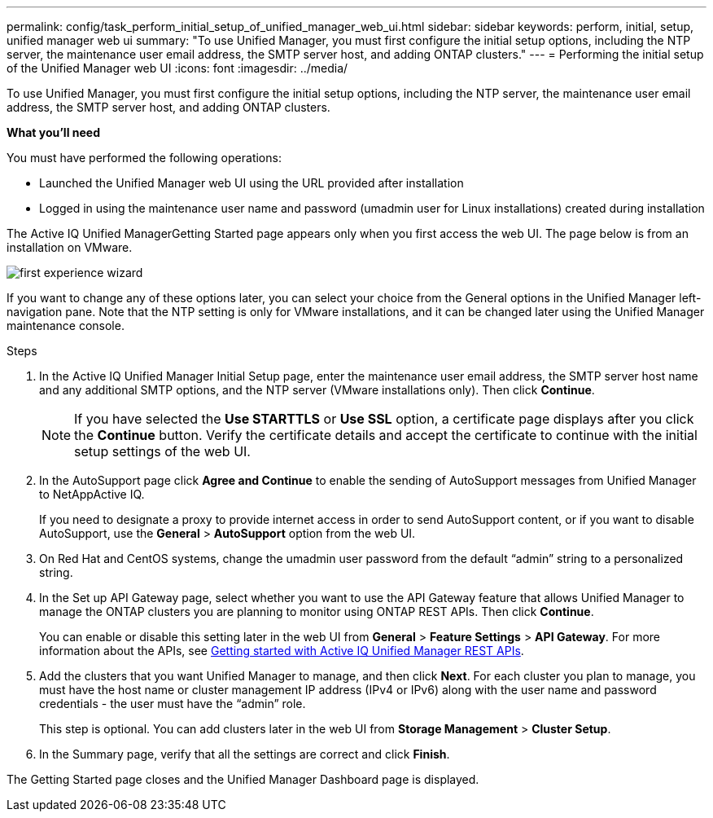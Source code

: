 ---
permalink: config/task_perform_initial_setup_of_unified_manager_web_ui.html
sidebar: sidebar
keywords: perform, initial, setup, unified manager web ui
summary: "To use Unified Manager, you must first configure the initial setup options, including the NTP server, the maintenance user email address, the SMTP server host, and adding ONTAP clusters."
---
= Performing the initial setup of the Unified Manager web UI
:icons: font
:imagesdir: ../media/

[.lead]
To use Unified Manager, you must first configure the initial setup options, including the NTP server, the maintenance user email address, the SMTP server host, and adding ONTAP clusters.

*What you'll need*

You must have performed the following operations:

* Launched the Unified Manager web UI using the URL provided after installation
* Logged in using the maintenance user name and password (umadmin user for Linux installations) created during installation

The Active IQ Unified ManagerGetting Started page appears only when you first access the web UI. The page below is from an installation on VMware.

image::../media/first_experience_wizard.JPG[]

If you want to change any of these options later, you can select your choice from the General options in the Unified Manager left-navigation pane. Note that the NTP setting is only for VMware installations, and it can be changed later using the Unified Manager maintenance console.

.Steps

. In the Active IQ Unified Manager Initial Setup page, enter the maintenance user email address, the SMTP server host name and any additional SMTP options, and the NTP server (VMware installations only). Then click *Continue*.
+
[NOTE] 
====
If you have selected the *Use STARTTLS* or *Use SSL* option, a certificate page displays after you click the *Continue* button. Verify the certificate details and accept the certificate to continue with the initial setup settings of the web UI.
====

. In the AutoSupport page click *Agree and Continue* to enable the sending of AutoSupport messages from Unified Manager to NetAppActive IQ.
+
If you need to designate a proxy to provide internet access in order to send AutoSupport content, or if you want to disable AutoSupport, use the *General* > *AutoSupport* option from the web UI.

. On Red Hat and CentOS systems, change the umadmin user password from the default "`admin`" string to a personalized string.
. In the Set up API Gateway page, select whether you want to use the API Gateway feature that allows Unified Manager to manage the ONTAP clusters you are planning to monitor using ONTAP REST APIs. Then click *Continue*.
+
You can enable or disable this setting later in the web UI from *General* > *Feature Settings* > *API Gateway*. For more information about the APIs, see link:../api-automation/concept_get_started_with_um_apis.html[Getting started with Active IQ Unified Manager REST APIs].

. Add the clusters that you want Unified Manager to manage, and then click *Next*. For each cluster you plan to manage, you must have the host name or cluster management IP address (IPv4 or IPv6) along with the user name and password credentials - the user must have the "`admin`" role.
+
This step is optional. You can add clusters later in the web UI from *Storage Management* > *Cluster Setup*.

. In the Summary page, verify that all the settings are correct and click *Finish*.

The Getting Started page closes and the Unified Manager Dashboard page is displayed.
